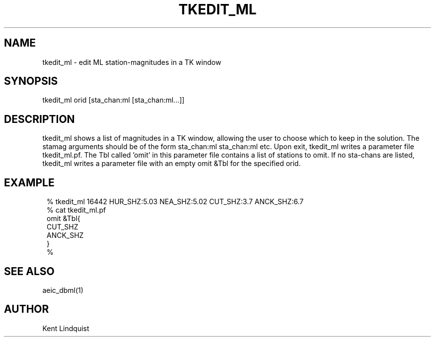 .TH TKEDIT_ML 1 "$Date$"
.SH NAME
tkedit_ml \- edit ML station-magnitudes in a TK window
.SH SYNOPSIS
.nf
tkedit_ml orid [sta_chan:ml [sta_chan:ml...]]
.fi
.SH DESCRIPTION
tkedit_ml shows a list of magnitudes in a TK window, allowing the user to
choose which to keep in the solution. The stamag arguments should be
of the form sta_chan:ml sta_chan:ml etc. Upon exit, tkedit_ml writes
a parameter file tkedit_ml.pf. The Tbl called 'omit' in this parameter file
contains a list of stations to omit. If no sta-chans are listed, tkedit_ml
writes a parameter file with an empty omit &Tbl for the specified orid.
.SH EXAMPLE
.ft CW
.in 2c
.nf

% tkedit_ml 16442 HUR_SHZ:5.03 NEA_SHZ:5.02 CUT_SHZ:3.7 ANCK_SHZ:6.7
% cat tkedit_ml.pf
omit &Tbl{
CUT_SHZ
ANCK_SHZ
}
% 

.fi
.in
.ft R
.SH "SEE ALSO"
.nf
aeic_dbml(1)
.fi
.SH AUTHOR
Kent Lindquist
.\" $Id$
